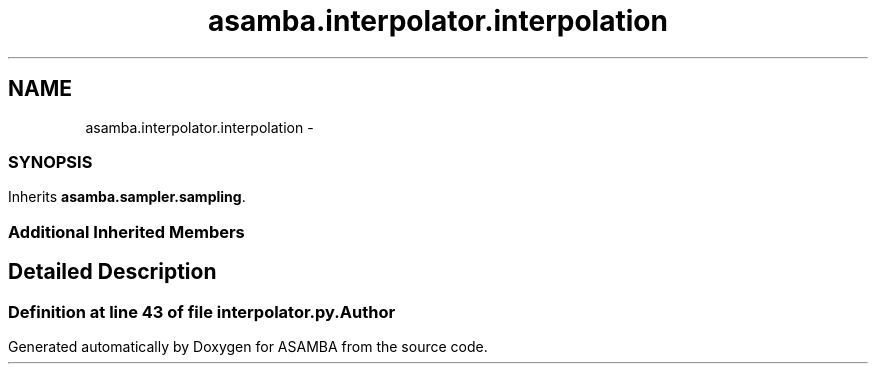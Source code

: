.TH "asamba.interpolator.interpolation" 3 "Mon May 15 2017" "ASAMBA" \" -*- nroff -*-
.ad l
.nh
.SH NAME
asamba.interpolator.interpolation \- 
.SS ""
.PP
.SH ""
.PP
.PP
.SH ""
.PP
.PP
.SH ""
.PP
.PP
.SH ""
.PP
.PP
.SH ""
.PP
.PP
.SS ""
 

.SH SYNOPSIS
.br
.PP
.PP
Inherits \fBasamba\&.sampler\&.sampling\fP\&.
.SS "Additional Inherited Members"
.SH "Detailed Description"
.PP 

.SS ""
.PP
.SH ""
.PP
.PP
.SH ""
.PP
.PP
.SH ""
.PP
.PP
.SH ""
.PP
.PP
.SH ""
.PP
.PP
.SS ""

.PP
Definition at line 43 of file interpolator\&.py\&.

.SH "Author"
.PP 
Generated automatically by Doxygen for ASAMBA from the source code\&.

